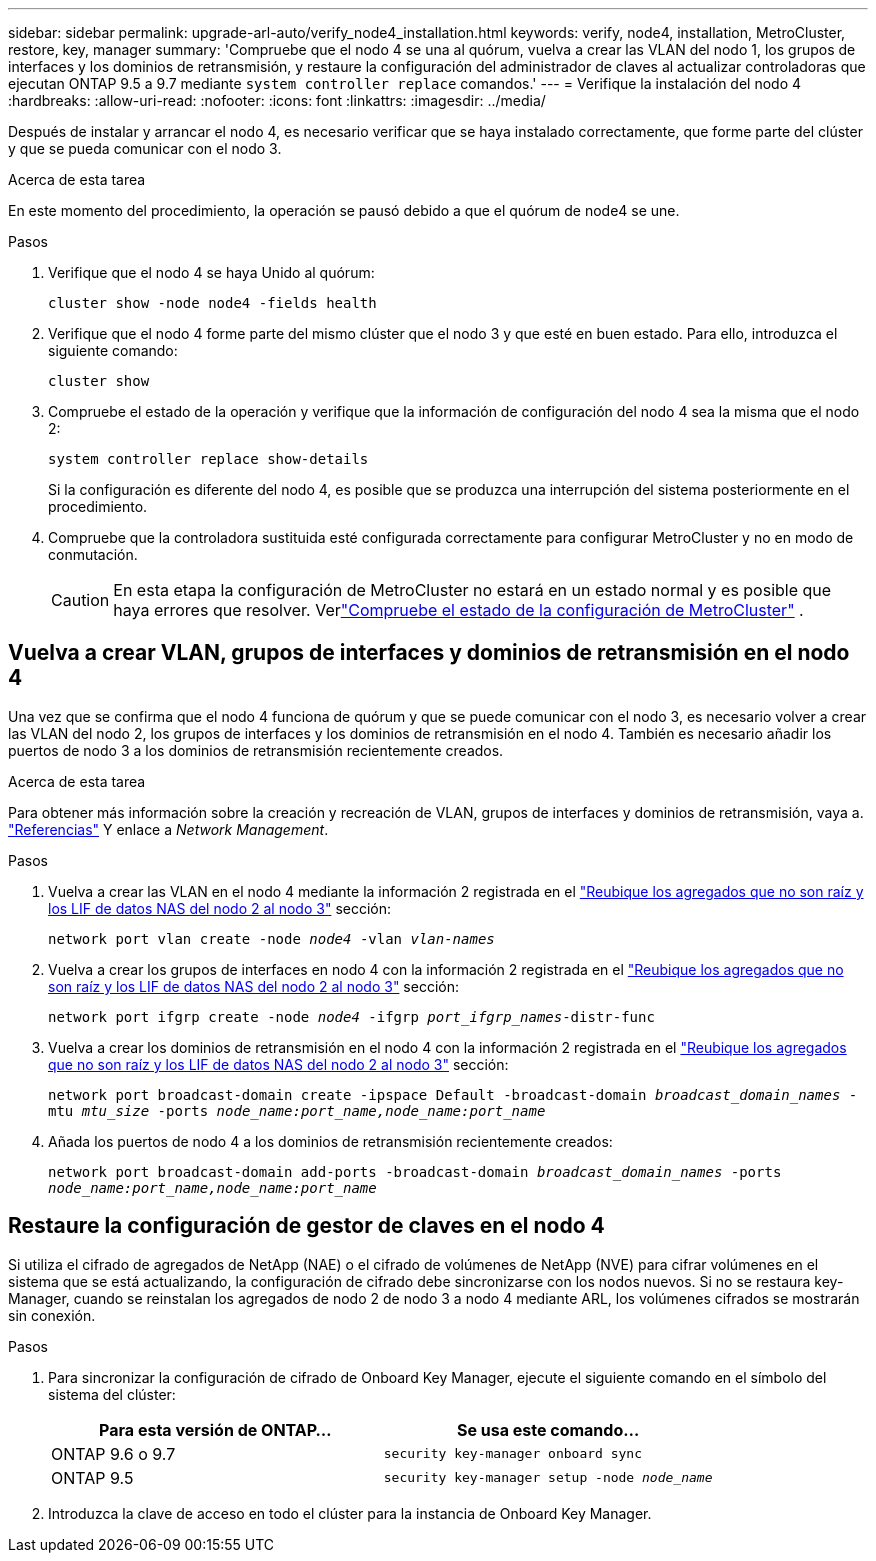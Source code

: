 ---
sidebar: sidebar 
permalink: upgrade-arl-auto/verify_node4_installation.html 
keywords: verify, node4, installation, MetroCluster, restore, key, manager 
summary: 'Compruebe que el nodo 4 se una al quórum, vuelva a crear las VLAN del nodo 1, los grupos de interfaces y los dominios de retransmisión, y restaure la configuración del administrador de claves al actualizar controladoras que ejecutan ONTAP 9.5 a 9.7 mediante `system controller replace` comandos.' 
---
= Verifique la instalación del nodo 4
:hardbreaks:
:allow-uri-read: 
:nofooter: 
:icons: font
:linkattrs: 
:imagesdir: ../media/


[role="lead"]
Después de instalar y arrancar el nodo 4, es necesario verificar que se haya instalado correctamente, que forme parte del clúster y que se pueda comunicar con el nodo 3.

.Acerca de esta tarea
En este momento del procedimiento, la operación se pausó debido a que el quórum de node4 se une.

.Pasos
. Verifique que el nodo 4 se haya Unido al quórum:
+
`cluster show -node node4 -fields health`

. Verifique que el nodo 4 forme parte del mismo clúster que el nodo 3 y que esté en buen estado. Para ello, introduzca el siguiente comando:
+
`cluster show`

. Compruebe el estado de la operación y verifique que la información de configuración del nodo 4 sea la misma que el nodo 2:
+
`system controller replace show-details`

+
Si la configuración es diferente del nodo 4, es posible que se produzca una interrupción del sistema posteriormente en el procedimiento.

. Compruebe que la controladora sustituida esté configurada correctamente para configurar MetroCluster y no en modo de conmutación.
+

CAUTION: En esta etapa la configuración de MetroCluster no estará en un estado normal y es posible que haya errores que resolver. Verlink:verify_health_of_metrocluster_config.html["Compruebe el estado de la configuración de MetroCluster"] .





== Vuelva a crear VLAN, grupos de interfaces y dominios de retransmisión en el nodo 4

Una vez que se confirma que el nodo 4 funciona de quórum y que se puede comunicar con el nodo 3, es necesario volver a crear las VLAN del nodo 2, los grupos de interfaces y los dominios de retransmisión en el nodo 4. También es necesario añadir los puertos de nodo 3 a los dominios de retransmisión recientemente creados.

.Acerca de esta tarea
Para obtener más información sobre la creación y recreación de VLAN, grupos de interfaces y dominios de retransmisión, vaya a. link:other_references.html["Referencias"] Y enlace a _Network Management_.

.Pasos
. Vuelva a crear las VLAN en el nodo 4 mediante la información 2 registrada en el link:relocate_non_root_aggr_nas_lifs_from_node2_to_node3.html["Reubique los agregados que no son raíz y los LIF de datos NAS del nodo 2 al nodo 3"] sección:
+
`network port vlan create -node _node4_ -vlan _vlan-names_`

. Vuelva a crear los grupos de interfaces en nodo 4 con la información 2 registrada en el link:relocate_non_root_aggr_nas_lifs_from_node2_to_node3.html["Reubique los agregados que no son raíz y los LIF de datos NAS del nodo 2 al nodo 3"] sección:
+
`network port ifgrp create -node _node4_ -ifgrp _port_ifgrp_names_-distr-func`

. Vuelva a crear los dominios de retransmisión en el nodo 4 con la información 2 registrada en el link:relocate_non_root_aggr_nas_lifs_from_node2_to_node3.html["Reubique los agregados que no son raíz y los LIF de datos NAS del nodo 2 al nodo 3"] sección:
+
`network port broadcast-domain create -ipspace Default -broadcast-domain _broadcast_domain_names_ -mtu _mtu_size_ -ports _node_name:port_name,node_name:port_name_`

. Añada los puertos de nodo 4 a los dominios de retransmisión recientemente creados:
+
`network port broadcast-domain add-ports -broadcast-domain _broadcast_domain_names_ -ports _node_name:port_name,node_name:port_name_`





== Restaure la configuración de gestor de claves en el nodo 4

Si utiliza el cifrado de agregados de NetApp (NAE) o el cifrado de volúmenes de NetApp (NVE) para cifrar volúmenes en el sistema que se está actualizando, la configuración de cifrado debe sincronizarse con los nodos nuevos. Si no se restaura key-Manager, cuando se reinstalan los agregados de nodo 2 de nodo 3 a nodo 4 mediante ARL, los volúmenes cifrados se mostrarán sin conexión.

.Pasos
. Para sincronizar la configuración de cifrado de Onboard Key Manager, ejecute el siguiente comando en el símbolo del sistema del clúster:
+
|===
| Para esta versión de ONTAP… | Se usa este comando... 


| ONTAP 9.6 o 9.7 | `security key-manager onboard sync` 


| ONTAP 9.5 | `security key-manager setup -node _node_name_` 
|===
. Introduzca la clave de acceso en todo el clúster para la instancia de Onboard Key Manager.

